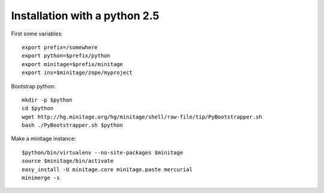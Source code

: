 Installation with a python 2.5
######################################

First some variables::

    export prefix=/somewhere
    export python=$prefix/python
    export minitage=$prefix/minitage
    export ins=$minitage/zope/myproject

Bootstrap python::

    mkdir -p $python
    cd $python
    wget http://hg.minitage.org/hg/minitage/shell/raw-file/tip/PyBootstrapper.sh
    bash ./PyBootstrapper.sh $python

Make a minitage instance::

    $python/bin/virtualenv --no-site-packages $minitage
    source $minitage/bin/activate
    easy_install -U minitage.core minitage.paste mercurial
    minimerge -s

